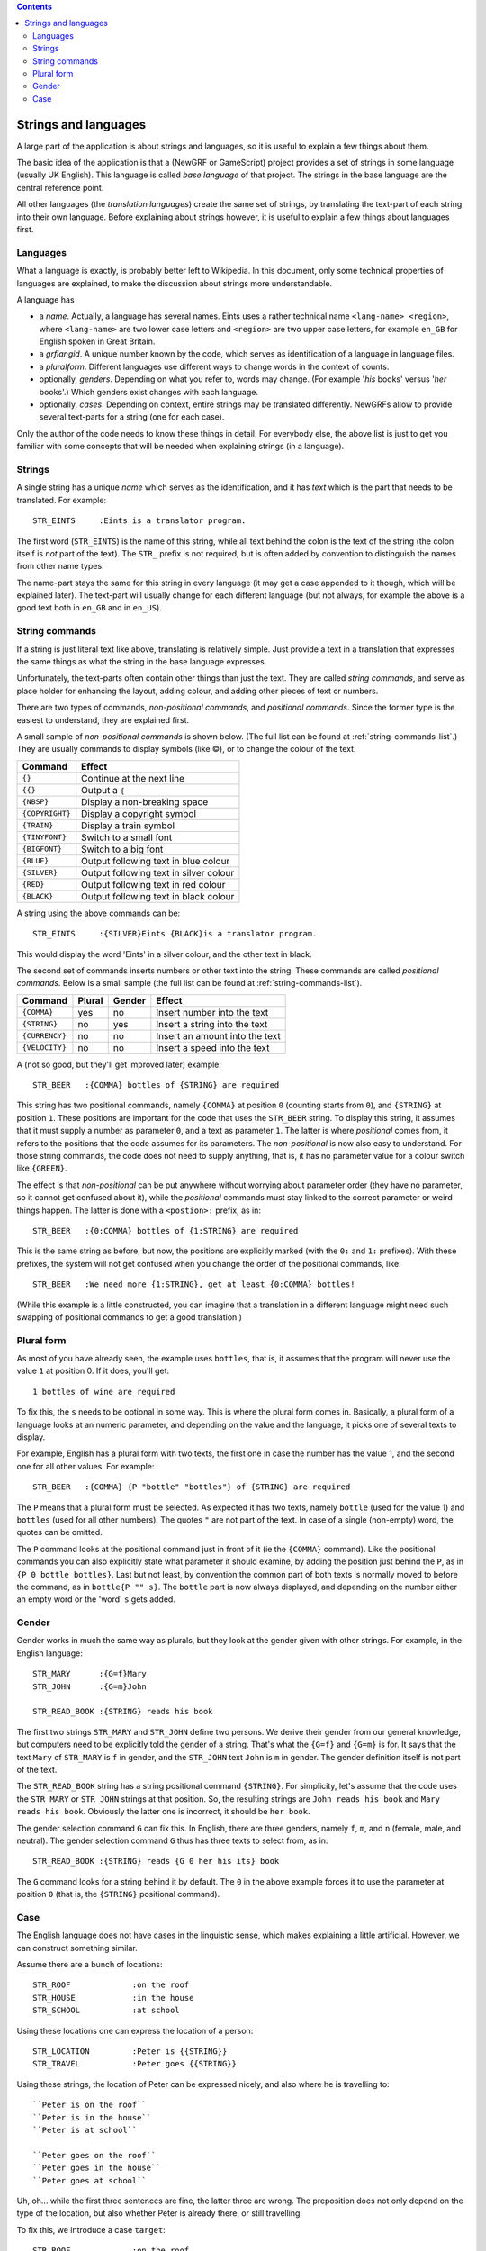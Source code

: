 
.. contents::

=====================
Strings and languages
=====================

A large part of the application is about strings and languages, so it is
useful to explain a few things about them.

The basic idea of the application is that a (NewGRF or GameScript) project
provides a set of strings in some language (usually UK English). This language
is called *base language* of that project. The strings in the base language
are the central reference point.

All other languages (the *translation languages*) create the same set of
strings, by translating the text-part of each string into their own language.
Before explaining about strings however, it is useful to explain a few things
about languages first.

Languages
=========
What a language is exactly, is probably better left to Wikipedia. In this
document, only some technical properties of languages are explained, to make
the discussion about strings more understandable.

A language has

- a *name*. Actually, a language has several names. Eints uses a rather
  technical name ``<lang-name>_<region>``, where ``<lang-name>`` are two lower
  case letters and ``<region>`` are two upper case letters, for example
  ``en_GB`` for English spoken in Great Britain.
- a *grflangid*. A unique number known by the code, which serves as
  identification of a language in language files.
- a *pluralform*. Different languages use different ways to change words in
  the context of counts.
- optionally, *genders*. Depending on what you refer to, words may change.
  (For example '*his* books' versus '*her* books'.) Which genders exist changes
  with each language.
- optionally, *cases*. Depending on context, entire strings may be translated
  differently. NewGRFs allow to provide several text-parts for a string (one
  for each case).

Only the author of the code needs to know these things in detail. For everybody
else, the above list is just to get you familiar with some concepts that will be
needed when explaining strings (in a language).

Strings
=======

A single string has a unique *name* which serves as the
identification, and it has *text* which is the part that needs to be
translated.
For example::

        STR_EINTS     :Eints is a translator program.

The first word (``STR_EINTS``) is the name of this string, while all text
behind the colon is the text of the string (the colon itself is *not* part of
the text). The ``STR_`` prefix is not required, but is often added by
convention to distinguish the names from other name types.

The name-part stays the same for this string in every language (it may get a
case appended to it though, which will be explained later).
The text-part will usually change for each different language (but not always,
for example the above is a good text both in ``en_GB`` and in ``en_US``).


String commands
===============
If a string is just literal text like above, translating is relatively simple.
Just provide a text in a translation that expresses the same things as what
the string in the base language expresses.

Unfortunately, the text-parts often contain other things than just the text.
They are called *string commands*, and serve as place holder for
enhancing the layout, adding colour, and adding other pieces of text or
numbers.

There are two types of commands, *non-positional commands*, and *positional
commands*. Since the former type is the easiest to understand, they are
explained first.

A small sample of *non-positional commands* is shown below. (The full list can
be found at :ref:`string-commands-list`.) They are usually commands to display
symbols (like ©), or to change the colour of the text.

=============== ===========================================================
Command         Effect
=============== ===========================================================
``{}``          Continue at the next line
``{{}``         Output a ``{``
``{NBSP}``      Display a non-breaking space
``{COPYRIGHT}`` Display a copyright symbol
``{TRAIN}``     Display a train symbol
``{TINYFONT}``  Switch to a small font
``{BIGFONT}``   Switch to a big font
``{BLUE}``      Output following text in blue colour
``{SILVER}``    Output following text in silver colour
``{RED}``       Output following text in red colour
``{BLACK}``     Output following text in black colour
=============== ===========================================================

A string using the above commands can be::

        STR_EINTS     :{SILVER}Eints {BLACK}is a translator program.

This would display the word 'Eints' in a silver colour, and the other text in
black.

The second set of commands inserts numbers or other text into the string.
These commands are called *positional commands*. Below is a small sample (the
full list can be found at :ref:`string-commands-list`).

==================== ====== ====== =======================================
Command              Plural Gender Effect
==================== ====== ====== =======================================
``{COMMA}``           yes     no   Insert number into the text
``{STRING}``           no    yes   Insert a string into the text
``{CURRENCY}``         no     no   Insert an amount into the text
``{VELOCITY}``         no     no   Insert a speed into the text
==================== ====== ====== =======================================

A (not so good, but they'll get improved later) example::

        STR_BEER   :{COMMA} bottles of {STRING} are required

This string has two positional commands, namely ``{COMMA}`` at position ``0``
(counting starts from ``0``), and ``{STRING}`` at position ``1``.
These positions are important for the code that uses the ``STR_BEER`` string.
To display this string, it assumes that it must supply a number as parameter
``0``, and a text as parameter ``1``.
The latter is where *positional* comes from, it refers to the positions that
the code assumes for its parameters.
The *non-positional* is now also easy to understand. For those string
commands, the code does not need to supply anything, that is, it has no
parameter value for a colour switch like ``{GREEN}``.

The effect is that *non-positional* can be put anywhere without worrying about
parameter order (they have no parameter, so it cannot get confused about it),
while the *positional* commands must stay linked to the correct parameter or
weird things happen. The latter is done with a ``<postion>:`` prefix, as in::

        STR_BEER   :{0:COMMA} bottles of {1:STRING} are required

This is the same string as before, but now, the positions are explicitly
marked (with the ``0:`` and ``1:`` prefixes). With these prefixes, the system
will not get confused when you change the order of the positional commands, like::

        STR_BEER   :We need more {1:STRING}, get at least {0:COMMA} bottles!

(While this example is a little constructed, you can imagine that a translation
in a different language might need such swapping of positional commands to get
a good translation.)

Plural form
===========
As most of you have already seen, the example uses ``bottles``, that is, it
assumes that the program will never use the value ``1`` at position 0. If it
does, you'll get::

        1 bottles of wine are required

To fix this, the ``s`` needs to be optional in some way. This is where the
plural form comes in.
Basically, a plural form of a language looks at an numeric parameter, and
depending on the value and the language, it picks one of several texts to
display.

For example, English has a plural form with two texts, the first one in case
the number has the value 1, and the second one for all other values. For
example::

        STR_BEER   :{COMMA} {P "bottle" "bottles"} of {STRING} are required

The ``P`` means that a plural form must be selected. As expected it has two
texts, namely ``bottle`` (used for the value 1) and ``bottles`` (used for all
other numbers). The quotes ``"`` are not part of the text.
In case of a single (non-empty) word, the quotes can be omitted.

The ``P`` command looks at the positional command just in front of it (ie the
``{COMMA}`` command). Like the positional commands you can also explicitly
state what parameter it should examine, by adding the position just behind the
``P``, as in ``{P 0 bottle bottles}``.
Last but not least, by convention the common part of both texts is normally
moved to before the command, as in ``bottle{P "" s}``. The ``bottle`` part is
now always displayed, and depending on the number either an empty word or the
'word' ``s`` gets added.

Gender
======
Gender works in much the same way as plurals, but they look at the gender
given with other strings. For example, in the English language::

        STR_MARY      :{G=f}Mary
        STR_JOHN      :{G=m}John

        STR_READ_BOOK :{STRING} reads his book

The first two strings ``STR_MARY`` and ``STR_JOHN`` define two persons. We
derive their gender from our general knowledge, but computers need to be
explicitly told the gender of a string. That's what the ``{G=f}`` and
``{G=m}`` is for. It says that the text ``Mary`` of ``STR_MARY`` is ``f`` in gender,
and the ``STR_JOHN`` text ``John`` is ``m`` in gender. The gender definition
itself is not part of the text.

The ``STR_READ_BOOK`` string has a string positional command ``{STRING}``. For
simplicity, let's assume that the code uses the ``STR_MARY`` or
``STR_JOHN`` strings at that position. So, the resulting strings are
``John reads his book`` and ``Mary reads his book``. Obviously the latter one
is incorrect, it should be ``her book``.

The gender selection command ``G`` can fix this.
In English, there are three genders, namely ``f``, ``m``, and ``n`` (female,
male, and neutral). The gender selection command ``G`` thus has three texts to
select from, as in::

        STR_READ_BOOK :{STRING} reads {G 0 her his its} book

The ``G`` command looks for a string behind it by default. The ``0`` in the
above example forces it to use the parameter at position ``0`` (that is, the
``{STRING}`` positional command).

Case
====

The English language does not have cases in the linguistic sense, which makes
explaining a little artificial. However, we can construct something similar.

Assume there are a bunch of locations::

        STR_ROOF             :on the roof
        STR_HOUSE            :in the house
        STR_SCHOOL           :at school

Using these locations one can express the location of a person::

        STR_LOCATION         :Peter is {{STRING}}
        STR_TRAVEL           :Peter goes {{STRING}}

Using these strings, the location of Peter can be expressed nicely,
and also where he is travelling to::

        ``Peter is on the roof``
        ``Peter is in the house``
        ``Peter is at school``

        ``Peter goes on the roof``
        ``Peter goes in the house``
        ``Peter goes at school``

Uh, oh... while the first three sentences are fine, the latter three
are wrong. The preposition does not only depend on the type of
the location, but also whether Peter is already there, or still travelling.

To fix this, we introduce a case ``target``::

        STR_ROOF             :on the roof
        STR_ROOF.target      :onto the roof
        STR_HOUSE            :in the house
        STR_HOUSE.target     :into the house
        STR_SCHOOL           :at school
        STR_SCHOOL.target    :to school

        STR_LOCATION         :Peter is {{STRING}}
        STR_TRAVEL           :Peter goes {{STRING.target}}

The ``{STRING.target}`` in this text states it prefers to have the ``target``
translation for the first string parameter. If the code uses ``STR_ROOF`` at
that position, the ``onto``-variant will be used instead of ``on``.
If a string does not have the desired case, the default case is used instead.

Now, ``STR_LOCATION`` can be used to state the location of Peter, and
``STR_TRAVEL`` can be used to express him travelling to a new location.
The location can in both cases be expressed with a single string id.
The usage of cases makes sure that the right preposition is used
in all cases.

.. vim: tw=78 spell
